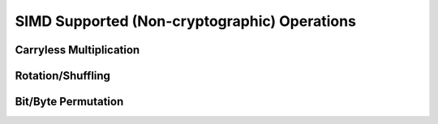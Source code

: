 .. _shoujosimd:

SIMD Supported (Non-cryptographic) Operations
=============================================

Carryless Multiplication
-------------------------

Rotation/Shuffling
------------------

Bit/Byte Permutation
--------------------
